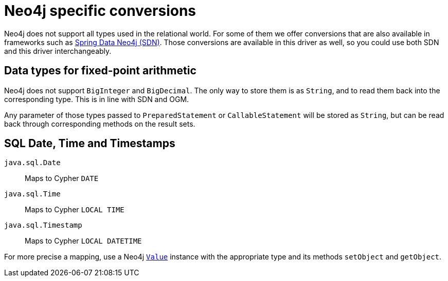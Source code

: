 = Neo4j specific conversions

Neo4j does not support all types used in the relational world.
For some of them we offer conversions that are also available in frameworks such as https://github.com/spring-projects/spring-data-neo4j[Spring Data Neo4j (SDN)].
Those conversions are available in this driver as well, so you could use both SDN and this driver interchangeably.

== Data types for fixed-point arithmetic

Neo4j does not support `BigInteger` and `BigDecimal`.
The only way to store them is as `String`, and to read them back into the corresponding type.
This is in line with SDN and OGM.

Any parameter of those types passed to `PreparedStatement` or `CallableStatement` will be stored as `String`, but can be read back through corresponding methods on the result sets.

== SQL Date, Time and Timestamps

`java.sql.Date`:: Maps to Cypher `DATE`
`java.sql.Time`:: Maps to Cypher `LOCAL TIME`
`java.sql.Timestamp`:: Maps to Cypher `LOCAL DATETIME`

For more precise a mapping, use a Neo4j https://neo4j.com/docs/api/java-driver/current/org.neo4j.driver/org/neo4j/driver/Value.html[`Value`] instance with the appropriate type and its methods `setObject` and `getObject`.
